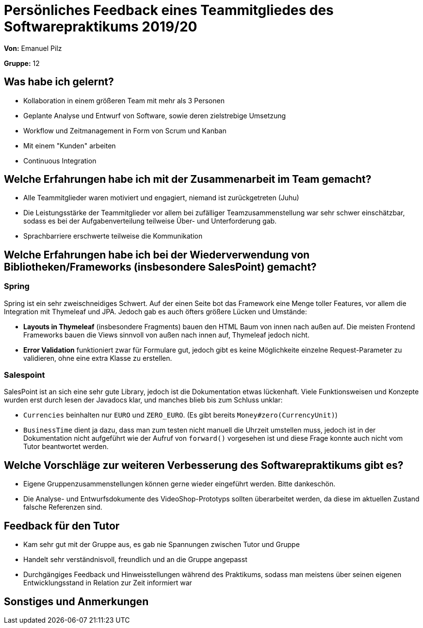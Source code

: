 = Persönliches Feedback eines Teammitgliedes des Softwarepraktikums 2019/20
// Auch wenn der Bogen nicht anonymisiert ist, dürfen Sie gern Ihre Meinung offen kundtun.
// Sowohl positive als auch negative Anmerkungen werden gern gesehen und zur stetigen Verbesserung genutzt.
// Versuchen Sie in dieser Auswertung also stets sowohl Positives wie auch Negatives zu erwähnen.

**Von:** Emanuel Pilz

**Gruppe:** 12

== Was habe ich gelernt?
// Ausführung der positiven und negativen Erfahrungen, die im Softwarepraktikum gesammelt wurden
* Kollaboration in einem größeren Team mit mehr als 3 Personen
* Geplante Analyse und Entwurf von Software, sowie deren zielstrebige Umsetzung
* Workflow und Zeitmanagement in Form von Scrum und Kanban
* Mit einem "Kunden" arbeiten
* Continuous Integration

== Welche Erfahrungen habe ich mit der Zusammenarbeit im Team gemacht?
// Kurze Beschreibung der Zusammenarbeit im Team. Was lief gut? Was war verbesserungswürdig? Was würden Sie das nächste Mal anders machen?
* Alle Teammitglieder waren motiviert und engagiert, niemand ist zurückgetreten (Juhu)
* Die Leistungsstärke der Teammitglieder vor allem bei zufälliger Teamzusammenstellung war sehr schwer einschätzbar,
sodass es bei der Aufgabenverteilung teilweise Über- und Unterforderung gab.
* Sprachbarriere erschwerte teilweise die Kommunikation

== Welche Erfahrungen habe ich bei der Wiederverwendung von Bibliotheken/Frameworks (insbesondere SalesPoint) gemacht?
// Einschätzung der Arbeit mit den bereitgestellten und zusätzlich genutzten Frameworks. Was War gut? Was war verbesserungswürdig?
=== Spring
Spring ist ein sehr zweischneidiges Schwert. Auf der einen Seite bot das Framework eine Menge toller Features, vor allem die Integration mit Thymeleaf und JPA.
Jedoch gab es auch öfters größere Lücken und Umstände:

* *Layouts in Thymeleaf* (insbesondere Fragments) bauen den HTML Baum von innen nach außen auf.
Die meisten Frontend Frameworks bauen die Views sinnvoll von außen nach innen auf, Thymeleaf jedoch nicht.
* *Error Validation* funktioniert zwar für Formulare gut, jedoch gibt es keine Möglichkeite
einzelne Request-Parameter zu validieren, ohne eine extra Klasse zu erstellen.

=== Salespoint
SalesPoint ist an sich eine sehr gute Library, jedoch ist die Dokumentation etwas lückenhaft.
Viele Funktionsweisen und Konzepte wurden erst durch lesen der Javadocs klar, und manches blieb bis zum Schluss unklar:

* `Currencies` beinhalten nur `EURO` und `ZERO_EURO`. (Es gibt bereits `Money#zero(CurrencyUnit)`)
* `BusinessTime` dient ja dazu, dass man zum testen nicht manuell die Uhrzeit umstellen muss, jedoch ist in der Dokumentation nicht aufgeführt
wie der Aufruf von `forward()` vorgesehen ist und diese Frage konnte auch nicht vom Tutor beantwortet werden.

== Welche Vorschläge zur weiteren Verbesserung des Softwarepraktikums gibt es?
// Möglichst mit Beschreibung, warum die Umsetzung des von Ihnen angebrachten Vorschlages nötig ist.
* Eigene Gruppenzusammenstellungen können gerne wieder eingeführt werden. Bitte dankeschön.
* Die Analyse- und Entwurfsdokumente des VideoShop-Prototyps sollten überarbeitet werden,
da diese im aktuellen Zustand falsche Referenzen sind.

== Feedback für den Tutor
// Fühlten Sie sich durch den vom Lehrstuhl bereitgestellten Tutor gut betreut? Was war positiv? Was war verbesserungswürdig?
* Kam sehr gut mit der Gruppe aus, es gab nie Spannungen zwischen Tutor und Gruppe
* Handelt sehr verständnisvoll, freundlich und an die Gruppe angepasst
* Durchgängiges Feedback und Hinweisstellungen während des Praktikums,
sodass man meistens über seinen eigenen Entwicklungsstand in Relation zur Zeit informiert war

== Sonstiges und Anmerkungen
// Welche Aspekte fanden in den oben genannten Punkten keine Erwähnung?
